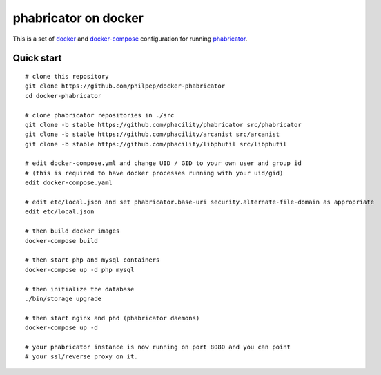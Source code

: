 #####################
phabricator on docker
#####################

This is a set of docker_ and docker-compose_ configuration for running phabricator_.


Quick start
===========

::

    # clone this repository
    git clone https://github.com/philpep/docker-phabricator
    cd docker-phabricator

    # clone phabricator repositories in ./src
    git clone -b stable https://github.com/phacility/phabricator src/phabricator
    git clone -b stable https://github.com/phacility/arcanist src/arcanist
    git clone -b stable https://github.com/phacility/libphutil src/libphutil

    # edit docker-compose.yml and change UID / GID to your own user and group id
    # (this is required to have docker processes running with your uid/gid)
    edit docker-compose.yaml

    # edit etc/local.json and set phabricator.base-uri security.alternate-file-domain as appropriate
    edit etc/local.json

    # then build docker images
    docker-compose build

    # then start php and mysql containers
    docker-compose up -d php mysql

    # then initialize the database
    ./bin/storage upgrade

    # then start nginx and phd (phabricator daemons)
    docker-compose up -d

    # your phabricator instance is now running on port 8080 and you can point
    # your ssl/reverse proxy on it.


.. _docker: https://www.docker.com/
.. _docker-compose: https://docs.docker.com/compose/
.. _phabricator: https://www.phacility.com/
